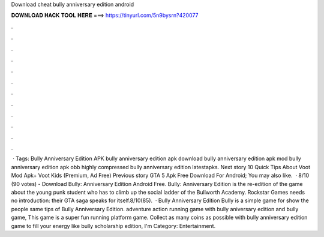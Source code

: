 Download cheat bully anniversary edition android

𝐃𝐎𝐖𝐍𝐋𝐎𝐀𝐃 𝐇𝐀𝐂𝐊 𝐓𝐎𝐎𝐋 𝐇𝐄𝐑𝐄 ===> https://tinyurl.com/5n9bysrn?420077

.

.

.

.

.

.

.

.

.

.

.

.

 · Tags: Bully Anniversary Edition APK bully anniversary edition apk download bully anniversary edition apk mod bully anniversary edition apk obb highly compressed bully anniversary edition latestapks. Next story 10 Quick Tips About Voot Mod Apk+ Voot Kids (Premium, Ad Free) Previous story GTA 5 Apk Free Download For Android; You may also like.  · 8/10 (90 votes) - Download Bully: Anniversary Edition Android Free. Bully: Anniversary Edition is the re-edition of the game about the young punk student who has to climb up the social ladder of the Bullworth Academy. Rockstar Games needs no introduction: their GTA saga speaks for itself.8/10(85).  · Bully Anniversary Edition Bully is a simple game for show the people same tips of Bully Anniversary Edition. adventure action running game with bully aniversary edition and bully game, This game is a super fun running platform game. Collect as many coins as possible with bully anniversary edition game to fill your energy like bully scholarship edition, I'm Category: Entertainment.